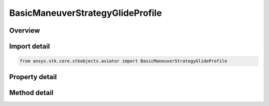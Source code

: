 BasicManeuverStrategyGlideProfile
=================================

.. py:class:: ansys.stk.core.stkobjects.aviator.BasicManeuverStrategyGlideProfile

   Bases: :py:class:`~ansys.stk.core.stkobjects.aviator.IBasicManeuverStrategy`

   Class defining the Glide profile strategy for a basic maneuver procedure.

.. py:currentmodule:: BasicManeuverStrategyGlideProfile

Overview
--------

.. tab-set::

    .. tab-item:: Methods
        
        .. list-table::
            :header-rows: 0
            :widths: auto

            * - :py:attr:`~ansys.stk.core.stkobjects.aviator.BasicManeuverStrategyGlideProfile.set_airspeed`
              - Set the airspeed and airspeed type that the aircraft will attempt to achieve and maintain if the hold initial airspeed option is not enabled.
            * - :py:attr:`~ansys.stk.core.stkobjects.aviator.BasicManeuverStrategyGlideProfile.set_glide_speed_control_mode`
              - Set the glide speed control mode and altitude.

    .. tab-item:: Properties
        
        .. list-table::
            :header-rows: 0
            :widths: auto

            * - :py:attr:`~ansys.stk.core.stkobjects.aviator.BasicManeuverStrategyGlideProfile.hold_initial_airspeed`
              - Select whether to maintain the airspeed of the aircraft at the beginning of the procedure throughout the maneuver.
            * - :py:attr:`~ansys.stk.core.stkobjects.aviator.BasicManeuverStrategyGlideProfile.airspeed`
              - Get the airspeed the aircraft will attempt to achieve and maintain if the hold initial airspeed option is not enabled.
            * - :py:attr:`~ansys.stk.core.stkobjects.aviator.BasicManeuverStrategyGlideProfile.airspeed_type`
              - Get the airspeed type.
            * - :py:attr:`~ansys.stk.core.stkobjects.aviator.BasicManeuverStrategyGlideProfile.min_g`
              - Gets or sets the minimum load factor the aircraft can withstand.
            * - :py:attr:`~ansys.stk.core.stkobjects.aviator.BasicManeuverStrategyGlideProfile.max_g`
              - Gets or sets the maximum load factor the aircraft can withstand.
            * - :py:attr:`~ansys.stk.core.stkobjects.aviator.BasicManeuverStrategyGlideProfile.max_speed_limits`
              - Gets or sets the options of what the procedure will do if the aircraft has exceeded the maximum speed limits.
            * - :py:attr:`~ansys.stk.core.stkobjects.aviator.BasicManeuverStrategyGlideProfile.compensate_for_coriolis_acceleration`
              - Gets or sets the option to compensate for the acceleration due to the Coriolis effect.
            * - :py:attr:`~ansys.stk.core.stkobjects.aviator.BasicManeuverStrategyGlideProfile.powered_cruise_mode`
              - Gets or sets the powered cruise mode.
            * - :py:attr:`~ansys.stk.core.stkobjects.aviator.BasicManeuverStrategyGlideProfile.powered_cruise_throttle`
              - Gets or sets the powered cruise throttle.
            * - :py:attr:`~ansys.stk.core.stkobjects.aviator.BasicManeuverStrategyGlideProfile.powered_cruise_thrust_model`
              - Get the powered cruise thrust model.
            * - :py:attr:`~ansys.stk.core.stkobjects.aviator.BasicManeuverStrategyGlideProfile.glide_speed_control_mode`
              - Get the glide speed control mode.
            * - :py:attr:`~ansys.stk.core.stkobjects.aviator.BasicManeuverStrategyGlideProfile.glide_speed_control_altitude`
              - Get the glide speed altitude when using the altitude control mode.



Import detail
-------------

.. code-block:: python

    from ansys.stk.core.stkobjects.aviator import BasicManeuverStrategyGlideProfile


Property detail
---------------

.. py:property:: hold_initial_airspeed
    :canonical: ansys.stk.core.stkobjects.aviator.BasicManeuverStrategyGlideProfile.hold_initial_airspeed
    :type: bool

    Select whether to maintain the airspeed of the aircraft at the beginning of the procedure throughout the maneuver.

.. py:property:: airspeed
    :canonical: ansys.stk.core.stkobjects.aviator.BasicManeuverStrategyGlideProfile.airspeed
    :type: float

    Get the airspeed the aircraft will attempt to achieve and maintain if the hold initial airspeed option is not enabled.

.. py:property:: airspeed_type
    :canonical: ansys.stk.core.stkobjects.aviator.BasicManeuverStrategyGlideProfile.airspeed_type
    :type: AirspeedType

    Get the airspeed type.

.. py:property:: min_g
    :canonical: ansys.stk.core.stkobjects.aviator.BasicManeuverStrategyGlideProfile.min_g
    :type: float

    Gets or sets the minimum load factor the aircraft can withstand.

.. py:property:: max_g
    :canonical: ansys.stk.core.stkobjects.aviator.BasicManeuverStrategyGlideProfile.max_g
    :type: float

    Gets or sets the maximum load factor the aircraft can withstand.

.. py:property:: max_speed_limits
    :canonical: ansys.stk.core.stkobjects.aviator.BasicManeuverStrategyGlideProfile.max_speed_limits
    :type: BasicManeuverStrategyAirspeedPerformanceLimits

    Gets or sets the options of what the procedure will do if the aircraft has exceeded the maximum speed limits.

.. py:property:: compensate_for_coriolis_acceleration
    :canonical: ansys.stk.core.stkobjects.aviator.BasicManeuverStrategyGlideProfile.compensate_for_coriolis_acceleration
    :type: bool

    Gets or sets the option to compensate for the acceleration due to the Coriolis effect.

.. py:property:: powered_cruise_mode
    :canonical: ansys.stk.core.stkobjects.aviator.BasicManeuverStrategyGlideProfile.powered_cruise_mode
    :type: BasicManeuverStrategyPoweredCruiseMode

    Gets or sets the powered cruise mode.

.. py:property:: powered_cruise_throttle
    :canonical: ansys.stk.core.stkobjects.aviator.BasicManeuverStrategyGlideProfile.powered_cruise_throttle
    :type: float

    Gets or sets the powered cruise throttle.

.. py:property:: powered_cruise_thrust_model
    :canonical: ansys.stk.core.stkobjects.aviator.BasicManeuverStrategyGlideProfile.powered_cruise_thrust_model
    :type: PropulsionThrust

    Get the powered cruise thrust model.

.. py:property:: glide_speed_control_mode
    :canonical: ansys.stk.core.stkobjects.aviator.BasicManeuverStrategyGlideProfile.glide_speed_control_mode
    :type: BasicManeuverGlideSpeedControlMode

    Get the glide speed control mode.

.. py:property:: glide_speed_control_altitude
    :canonical: ansys.stk.core.stkobjects.aviator.BasicManeuverStrategyGlideProfile.glide_speed_control_altitude
    :type: float

    Get the glide speed altitude when using the altitude control mode.


Method detail
-------------











.. py:method:: set_airspeed(self, airspeed_type: AirspeedType, airspeed: float) -> None
    :canonical: ansys.stk.core.stkobjects.aviator.BasicManeuverStrategyGlideProfile.set_airspeed

    Set the airspeed and airspeed type that the aircraft will attempt to achieve and maintain if the hold initial airspeed option is not enabled.

    :Parameters:

    **airspeed_type** : :obj:`~AirspeedType`
    **airspeed** : :obj:`~float`

    :Returns:

        :obj:`~None`










.. py:method:: set_glide_speed_control_mode(self, glide_speed_mode: BasicManeuverGlideSpeedControlMode, control_altitude: float) -> None
    :canonical: ansys.stk.core.stkobjects.aviator.BasicManeuverStrategyGlideProfile.set_glide_speed_control_mode

    Set the glide speed control mode and altitude.

    :Parameters:

    **glide_speed_mode** : :obj:`~BasicManeuverGlideSpeedControlMode`
    **control_altitude** : :obj:`~float`

    :Returns:

        :obj:`~None`

